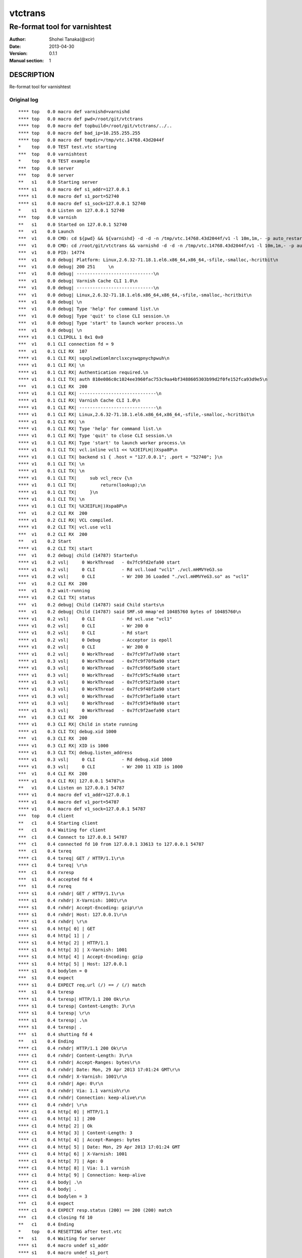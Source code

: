 ==============
vtctrans
==============


-------------------------------
Re-format tool for varnishtest
-------------------------------

:Author: Shohei Tanaka(@xcir)
:Date: 2013-04-30
:Version: 0.1.1
:Manual section: 1

DESCRIPTION
===========
Re-format tool for varnishtest


Original log
---------------------------------------
::

  **** top   0.0 macro def varnishd=varnishd
  **** top   0.0 macro def pwd=/root/git/vtctrans
  **** top   0.0 macro def topbuild=/root/git/vtctrans/../..
  **** top   0.0 macro def bad_ip=10.255.255.255
  **** top   0.0 macro def tmpdir=/tmp/vtc.14768.43d2044f
  *    top   0.0 TEST test.vtc starting
  ***  top   0.0 varnishtest
  *    top   0.0 TEST example
  ***  top   0.0 server
  ***  top   0.0 server
  **   s1    0.0 Starting server
  **** s1    0.0 macro def s1_addr=127.0.0.1
  **** s1    0.0 macro def s1_port=52740
  **** s1    0.0 macro def s1_sock=127.0.0.1 52740
  *    s1    0.0 Listen on 127.0.0.1 52740
  ***  top   0.0 varnish
  **   s1    0.0 Started on 127.0.0.1 52740
  **   v1    0.0 Launch
  ***  v1    0.0 CMD: cd ${pwd} && ${varnishd} -d -d -n /tmp/vtc.14768.43d2044f/v1 -l 10m,1m,- -p auto_restart=off -p syslog_cli_traffic=off -a '127 . 0.0.1:0' -S /tmp/vtc.14768.43d2044f/v1/_S -M '127.0.0.1 41567' -P /tmp/vtc.14768.43d2044f/v1/varnishd.pid -sfile,/tmp/vtc.14768.43d2044f/v 1,1 0M
  ***  v1    0.0 CMD: cd /root/git/vtctrans && varnishd -d -d -n /tmp/vtc.14768.43d2044f/v1 -l 10m,1m,- -p auto_restart=off -p syslog_cli_traffic=of f  -a '127.0.0.1:0' -S /tmp/vtc.14768.43d2044f/v1/_S -M '127.0.0.1 41567' -P /tmp/vtc.14768.43d2044f/v1/varnishd.pid -sfile,/tmp/vtc.14768.4 3d2 044f/v1,10M
  ***  v1    0.0 PID: 14774
  ***  v1    0.0 debug| Platform: Linux,2.6.32-71.18.1.el6.x86_64,x86_64,-sfile,-smalloc,-hcritbit\n
  ***  v1    0.0 debug| 200 251     \n
  ***  v1    0.0 debug| -----------------------------\n
  ***  v1    0.0 debug| Varnish Cache CLI 1.0\n
  ***  v1    0.0 debug| -----------------------------\n
  ***  v1    0.0 debug| Linux,2.6.32-71.18.1.el6.x86_64,x86_64,-sfile,-smalloc,-hcritbit\n
  ***  v1    0.0 debug| \n
  ***  v1    0.0 debug| Type 'help' for command list.\n
  ***  v1    0.0 debug| Type 'quit' to close CLI session.\n
  ***  v1    0.0 debug| Type 'start' to launch worker process.\n
  ***  v1    0.0 debug| \n
  **** v1    0.1 CLIPOLL 1 0x1 0x0
  ***  v1    0.1 CLI connection fd = 9
  ***  v1    0.1 CLI RX  107
  **** v1    0.1 CLI RX| sqxplzwdiomlmrclsxcyswqpnychpwuh\n
  **** v1    0.1 CLI RX| \n
  **** v1    0.1 CLI RX| Authentication required.\n
  **** v1    0.1 CLI TX| auth 810e086c0c1024ee3960fac753c9aa4bf3488605303b99d2f0fe152fca93d9e5\n
  ***  v1    0.1 CLI RX  200
  **** v1    0.1 CLI RX| -----------------------------\n
  **** v1    0.1 CLI RX| Varnish Cache CLI 1.0\n
  **** v1    0.1 CLI RX| -----------------------------\n
  **** v1    0.1 CLI RX| Linux,2.6.32-71.18.1.el6.x86_64,x86_64,-sfile,-smalloc,-hcritbit\n
  **** v1    0.1 CLI RX| \n
  **** v1    0.1 CLI RX| Type 'help' for command list.\n
  **** v1    0.1 CLI RX| Type 'quit' to close CLI session.\n
  **** v1    0.1 CLI RX| Type 'start' to launch worker process.\n
  **** v1    0.1 CLI TX| vcl.inline vcl1 << %XJEIFLH|)Xspa8P\n
  **** v1    0.1 CLI TX| backend s1 { .host = "127.0.0.1"; .port = "52740"; }\n
  **** v1    0.1 CLI TX| \n
  **** v1    0.1 CLI TX| \n
  **** v1    0.1 CLI TX|     sub vcl_recv {\n
  **** v1    0.1 CLI TX|         return(lookup);\n
  **** v1    0.1 CLI TX|     }\n
  **** v1    0.1 CLI TX| \n
  **** v1    0.1 CLI TX| %XJEIFLH|)Xspa8P\n
  ***  v1    0.2 CLI RX  200
  **** v1    0.2 CLI RX| VCL compiled.
  **** v1    0.2 CLI TX| vcl.use vcl1
  ***  v1    0.2 CLI RX  200
  **   v1    0.2 Start
  **** v1    0.2 CLI TX| start
  ***  v1    0.2 debug| child (14787) Started\n
  **** v1    0.2 vsl|     0 WorkThread   - 0x7fc9fd2efa90 start
  **** v1    0.2 vsl|     0 CLI          - Rd vcl.load "vcl1" ./vcl.mHMVYeG3.so
  **** v1    0.2 vsl|     0 CLI          - Wr 200 36 Loaded "./vcl.mHMVYeG3.so" as "vcl1"
  ***  v1    0.2 CLI RX  200
  ***  v1    0.2 wait-running
  **** v1    0.2 CLI TX| status
  ***  v1    0.2 debug| Child (14787) said Child starts\n
  ***  v1    0.2 debug| Child (14787) said SMF.s0 mmap'ed 10485760 bytes of 10485760\n
  **** v1    0.2 vsl|     0 CLI          - Rd vcl.use "vcl1"
  **** v1    0.2 vsl|     0 CLI          - Wr 200 0
  **** v1    0.2 vsl|     0 CLI          - Rd start
  **** v1    0.2 vsl|     0 Debug        - Acceptor is epoll
  **** v1    0.2 vsl|     0 CLI          - Wr 200 0
  **** v1    0.2 vsl|     0 WorkThread   - 0x7fc9f7af7a90 start
  **** v1    0.3 vsl|     0 WorkThread   - 0x7fc9f70f6a90 start
  **** v1    0.3 vsl|     0 WorkThread   - 0x7fc9f66f5a90 start
  **** v1    0.3 vsl|     0 WorkThread   - 0x7fc9f5cf4a90 start
  **** v1    0.3 vsl|     0 WorkThread   - 0x7fc9f52f3a90 start
  **** v1    0.3 vsl|     0 WorkThread   - 0x7fc9f48f2a90 start
  **** v1    0.3 vsl|     0 WorkThread   - 0x7fc9f3ef1a90 start
  **** v1    0.3 vsl|     0 WorkThread   - 0x7fc9f34f0a90 start
  **** v1    0.3 vsl|     0 WorkThread   - 0x7fc9f2aefa90 start
  ***  v1    0.3 CLI RX  200
  **** v1    0.3 CLI RX| Child in state running
  **** v1    0.3 CLI TX| debug.xid 1000
  ***  v1    0.3 CLI RX  200
  **** v1    0.3 CLI RX| XID is 1000
  **** v1    0.3 CLI TX| debug.listen_address
  **** v1    0.3 vsl|     0 CLI          - Rd debug.xid 1000
  **** v1    0.3 vsl|     0 CLI          - Wr 200 11 XID is 1000
  ***  v1    0.4 CLI RX  200
  **** v1    0.4 CLI RX| 127.0.0.1 54787\n
  **   v1    0.4 Listen on 127.0.0.1 54787
  **** v1    0.4 macro def v1_addr=127.0.0.1
  **** v1    0.4 macro def v1_port=54787
  **** v1    0.4 macro def v1_sock=127.0.0.1 54787
  ***  top   0.4 client
  **   c1    0.4 Starting client
  **   c1    0.4 Waiting for client
  ***  c1    0.4 Connect to 127.0.0.1 54787
  ***  c1    0.4 connected fd 10 from 127.0.0.1 33613 to 127.0.0.1 54787
  ***  c1    0.4 txreq
  **** c1    0.4 txreq| GET / HTTP/1.1\r\n
  **** c1    0.4 txreq| \r\n
  ***  c1    0.4 rxresp
  ***  s1    0.4 accepted fd 4
  ***  s1    0.4 rxreq
  **** s1    0.4 rxhdr| GET / HTTP/1.1\r\n
  **** s1    0.4 rxhdr| X-Varnish: 1001\r\n
  **** s1    0.4 rxhdr| Accept-Encoding: gzip\r\n
  **** s1    0.4 rxhdr| Host: 127.0.0.1\r\n
  **** s1    0.4 rxhdr| \r\n
  **** s1    0.4 http[ 0] | GET
  **** s1    0.4 http[ 1] | /
  **** s1    0.4 http[ 2] | HTTP/1.1
  **** s1    0.4 http[ 3] | X-Varnish: 1001
  **** s1    0.4 http[ 4] | Accept-Encoding: gzip
  **** s1    0.4 http[ 5] | Host: 127.0.0.1
  **** s1    0.4 bodylen = 0
  ***  s1    0.4 expect
  **** s1    0.4 EXPECT req.url (/) == / (/) match
  ***  s1    0.4 txresp
  **** s1    0.4 txresp| HTTP/1.1 200 Ok\r\n
  **** s1    0.4 txresp| Content-Length: 3\r\n
  **** s1    0.4 txresp| \r\n
  **** s1    0.4 txresp| .\n
  **** s1    0.4 txresp| .
  ***  s1    0.4 shutting fd 4
  **   s1    0.4 Ending
  **** c1    0.4 rxhdr| HTTP/1.1 200 Ok\r\n
  **** c1    0.4 rxhdr| Content-Length: 3\r\n
  **** c1    0.4 rxhdr| Accept-Ranges: bytes\r\n
  **** c1    0.4 rxhdr| Date: Mon, 29 Apr 2013 17:01:24 GMT\r\n
  **** c1    0.4 rxhdr| X-Varnish: 1001\r\n
  **** c1    0.4 rxhdr| Age: 0\r\n
  **** c1    0.4 rxhdr| Via: 1.1 varnish\r\n
  **** c1    0.4 rxhdr| Connection: keep-alive\r\n
  **** c1    0.4 rxhdr| \r\n
  **** c1    0.4 http[ 0] | HTTP/1.1
  **** c1    0.4 http[ 1] | 200
  **** c1    0.4 http[ 2] | Ok
  **** c1    0.4 http[ 3] | Content-Length: 3
  **** c1    0.4 http[ 4] | Accept-Ranges: bytes
  **** c1    0.4 http[ 5] | Date: Mon, 29 Apr 2013 17:01:24 GMT
  **** c1    0.4 http[ 6] | X-Varnish: 1001
  **** c1    0.4 http[ 7] | Age: 0
  **** c1    0.4 http[ 8] | Via: 1.1 varnish
  **** c1    0.4 http[ 9] | Connection: keep-alive
  **** c1    0.4 body| .\n
  **** c1    0.4 body| .
  **** c1    0.4 bodylen = 3
  ***  c1    0.4 expect
  **** c1    0.4 EXPECT resp.status (200) == 200 (200) match
  ***  c1    0.4 closing fd 10
  **   c1    0.4 Ending
  *    top   0.4 RESETTING after test.vtc
  **   s1    0.4 Waiting for server
  **** s1    0.4 macro undef s1_addr
  **** s1    0.4 macro undef s1_port
  **** s1    0.4 macro undef s1_sock
  **** v1    0.4 macro undef v1_addr
  **** v1    0.4 macro undef v1_port
  **** v1    0.4 macro undef v1_sock
  **   v1    0.4 Stop
  **** v1    0.4 CLI TX| stop
  **** v1    0.4 vsl|     0 CLI          - Rd debug.listen_address
  **** v1    0.4 vsl|     0 CLI          - Wr 200 16 127.0.0.1 54787

  **** v1    0.4 vsl|    11 SessionOpen  c 127.0.0.1 33613 127.0.0.1:0
  **** v1    0.4 vsl|    11 ReqStart     c 127.0.0.1 33613 1001
  **** v1    0.4 vsl|    11 RxRequest    c GET
  **** v1    0.4 vsl|    11 RxURL        c /
  **** v1    0.4 vsl|    11 RxProtocol   c HTTP/1.1
  **** v1    0.4 vsl|    11 VCL_call     c recv
  **** v1    0.4 vsl|    11 VCL_return   c lookup
  **** v1    0.4 vsl|    11 VCL_call     c hash
  **** v1    0.4 vsl|    11 Hash         c /
  **** v1    0.4 vsl|    11 Hash         c 127.0.0.1
  **** v1    0.4 vsl|    11 VCL_return   c hash
  **** v1    0.4 vsl|    11 VCL_call     c miss
  **** v1    0.4 vsl|    11 VCL_return   c fetch
  **** v1    0.4 vsl|    13 BackendOpen  b s1 127.0.0.1 46014 127.0.0.1 52740
  **** v1    0.4 vsl|    11 Backend      c 13 s1 s1
  **** v1    0.4 vsl|    13 TxRequest    b GET
  **** v1    0.4 vsl|    13 TxURL        b /
  **** v1    0.4 vsl|    13 TxProtocol   b HTTP/1.1
  **** v1    0.4 vsl|    13 TxHeader     b X-Varnish: 1001
  **** v1    0.4 vsl|    13 TxHeader     b Accept-Encoding: gzip
  **** v1    0.4 vsl|    13 TxHeader     b Host: 127.0.0.1
  **** v1    0.4 vsl|    13 RxProtocol   b HTTP/1.1
  **** v1    0.4 vsl|    13 RxStatus     b 200
  **** v1    0.4 vsl|    13 RxResponse   b Ok
  **** v1    0.4 vsl|    13 RxHeader     b Content-Length: 3
  **** v1    0.4 vsl|    11 TTL          c 1001 RFC 120 -1 -1 1367254884 0 0 0 0
  **** v1    0.4 vsl|    11 VCL_call     c fetch
  **** v1    0.4 vsl|    11 VCL_return   c deliver
  **** v1    0.4 vsl|    11 ObjProtocol  c HTTP/1.1
  **** v1    0.4 vsl|    11 ObjResponse  c Ok
  **** v1    0.4 vsl|    13 Fetch_Body   b 4(length) cls 0 mklen 1
  **** v1    0.4 vsl|    13 Length       b 3
  **** v1    0.4 vsl|    13 BackendReuse b s1
  **** v1    0.4 vsl|    11 VCL_call     c deliver
  **** v1    0.4 vsl|    11 VCL_return   c deliver
  **** v1    0.4 vsl|    11 TxProtocol   c HTTP/1.1
  **** v1    0.4 vsl|    11 TxStatus     c 200
  **** v1    0.4 vsl|    11 TxResponse   c Ok
  **** v1    0.4 vsl|    11 TxHeader     c Content-Length: 3
  **** v1    0.4 vsl|    11 TxHeader     c Accept-Ranges: bytes
  **** v1    0.4 vsl|    11 TxHeader     c Date: Mon, 29 Apr 2013 17:01:24 GMT
  **** v1    0.4 vsl|    11 TxHeader     c X-Varnish: 1001
  **** v1    0.4 vsl|    11 TxHeader     c Age: 0
  **** v1    0.4 vsl|    11 TxHeader     c Via: 1.1 varnish
  **** v1    0.4 vsl|    11 TxHeader     c Connection: keep-alive
  **** v1    0.4 vsl|    11 Length       c 3
  **** v1    0.4 vsl|    11 ReqEnd       c 1001 1367254884.356311321 1367254884.356886864 0.000077486 0.000503778 0.000071764
  **** v1    0.4 vsl|    11 SessionClose c EOF
  **** v1    0.4 vsl|    11 StatSess     c 127.0.0.1 33613 0 1 1 0 0 1 164 3
  ***  v1    0.4 debug| Stopping Child\n
  ***  v1    0.4 CLI RX  200
  **** v1    0.4 CLI TX| status
  ***  v1    0.4 debug| Child (14787) said Child dies\n
  ***  v1    0.4 debug| Child (14787) died status=1\n
  ***  v1    0.4 debug| Child cleanup complete\n
  **** v1    0.4 vsl|     0 CLI          - EOF on CLI connection, worker stops
  ***  v1    0.4 CLI RX  200
  **** v1    0.4 CLI RX| Child in state stopped
  **   v1    0.4 Wait
  **   v1    0.4 R 14774 Status: 0000
  *    top   0.5 TEST test.vtc completed
  
  #     top  TEST test.vtc passed (0.471)


Re-formatted log(python vtctrans.py test.vtc -v)
---------------------------------------------------
::

  <<<<<<<<<<<<<<<<<<<<<<<<<<<<<<<<<<<<<<<<<<<<<<<<<<<<<<<<<<<<<<<<<<<<<<
  test.vtc
  ----------------------------------------------------------------------
  <<<< Test start >>>>
  **** top   0.0 macro def varnishd=varnishd
  **** top   0.0 macro def pwd=/root/git/vtctrans
  **** top   0.0 macro def topbuild=/root/git/vtctrans/../..
  **** top   0.0 macro def bad_ip=10.255.255.255
  **** top   0.0 macro def tmpdir=/tmp/vtc.14768.43d2044f
  *    top   0.0 TEST test.vtc starting
  ***  top   0.0 varnishtest
  *    top   0.0 TEST example
  ***  top   0.0 server
  ***  top   0.0 server

  <<<<  Starting server s1  >>>>
  **   s1    0.0 Starting server
  **** s1    0.0 macro def s1_addr=127.0.0.1
  **** s1    0.0 macro def s1_port=52740
  **** s1    0.0 macro def s1_sock=127.0.0.1 52740
  *    s1    0.0 Listen on 127.0.0.1 52740
  ***  top   0.0 varnish

  <<<<  Started server s1  >>>>
  **   s1    0.0 Started on 127.0.0.1 52740

  <<<<  Launch varnish v1  >>>>
  **   v1    0.0 Launch
  ***  v1    0.0 CMD: cd ${pwd} && ${varnishd} -d -d -n /tmp/vtc.14768.43d2044f/v1 -l 10m,1m,- -p auto_restart=off -p syslog_cli_traffic=off -a '127 . 0.0.1:0' -S /tmp/vtc.14768.43d2044f/v1/_S -M '127.0.0.1 41567' -P /tmp/vtc.14768.43d2044f/v1/varnishd.pid -sfile,/tmp/vtc.14768.43d2044f/v 1,1 0M
  ***  v1    0.0 CMD: cd /root/git/vtctrans && varnishd -d -d -n /tmp/vtc.14768.43d2044f/v1 -l 10m,1m,- -p auto_restart=off -p syslog_cli_traffic=of f  -a '127.0.0.1:0' -S /tmp/vtc.14768.43d2044f/v1/_S -M '127.0.0.1 41567' -P /tmp/vtc.14768.43d2044f/v1/varnishd.pid -sfile,/tmp/vtc.14768.4 3d2 044f/v1,10M
  ***  v1    0.0 PID: 14774
  ***  v1    0.0 debug| Platform: Linux,2.6.32-71.18.1.el6.x86_64,x86_64,-sfile,-smalloc,-hcritbit\n
  ***  v1    0.0 debug| 200 251     \n
  ***  v1    0.0 debug| -----------------------------\n
  ***  v1    0.0 debug| Varnish Cache CLI 1.0\n
  ***  v1    0.0 debug| -----------------------------\n
  ***  v1    0.0 debug| Linux,2.6.32-71.18.1.el6.x86_64,x86_64,-sfile,-smalloc,-hcritbit\n
  ***  v1    0.0 debug| \n
  ***  v1    0.0 debug| Type 'help' for command list.\n
  ***  v1    0.0 debug| Type 'quit' to close CLI session.\n
  ***  v1    0.0 debug| Type 'start' to launch worker process.\n
  ***  v1    0.0 debug| \n
  **** v1    0.1 CLIPOLL 1 0x1 0x0
  ***  v1    0.1 CLI connection fd = 9
  ***  v1    0.1 CLI RX  107
  **** v1    0.1 CLI RX| sqxplzwdiomlmrclsxcyswqpnychpwuh\n
  **** v1    0.1 CLI RX| \n
  **** v1    0.1 CLI RX| Authentication required.\n
  **** v1    0.1 CLI TX| auth 810e086c0c1024ee3960fac753c9aa4bf3488605303b99d2f0fe152fca93d9e5\n
  ***  v1    0.1 CLI RX  200
  **** v1    0.1 CLI RX| -----------------------------\n
  **** v1    0.1 CLI RX| Varnish Cache CLI 1.0\n
  **** v1    0.1 CLI RX| -----------------------------\n
  **** v1    0.1 CLI RX| Linux,2.6.32-71.18.1.el6.x86_64,x86_64,-sfile,-smalloc,-hcritbit\n
  **** v1    0.1 CLI RX| \n
  **** v1    0.1 CLI RX| Type 'help' for command list.\n
  **** v1    0.1 CLI RX| Type 'quit' to close CLI session.\n
  **** v1    0.1 CLI RX| Type 'start' to launch worker process.\n
  **** v1    0.1 CLI TX| vcl.inline vcl1 << %XJEIFLH|)Xspa8P\n
  **** v1    0.1 CLI TX| backend s1 { .host = "127.0.0.1"; .port = "52740"; }\n
  **** v1    0.1 CLI TX| \n
  **** v1    0.1 CLI TX| \n
  **** v1    0.1 CLI TX|     sub vcl_recv {\n
  **** v1    0.1 CLI TX|         return(lookup);\n
  **** v1    0.1 CLI TX|     }\n
  **** v1    0.1 CLI TX| \n
  **** v1    0.1 CLI TX| %XJEIFLH|)Xspa8P\n
  ***  v1    0.2 CLI RX  200
  **** v1    0.2 CLI RX| VCL compiled.
  **** v1    0.2 CLI TX| vcl.use vcl1
  ***  v1    0.2 CLI RX  200

  <<<<  Start child process v1  >>>>
  **   v1    0.2 Start
  **** v1    0.2 CLI TX| start
  ***  v1    0.2 debug| child (14787) Started\n
  **** v1    0.2 vsl|     0 WorkThread   - 0x7fc9fd2efa90 start
  **** v1    0.2 vsl|     0 CLI          - Rd vcl.load "vcl1" ./vcl.mHMVYeG3.so
  **** v1    0.2 vsl|     0 CLI          - Wr 200 36 Loaded "./vcl.mHMVYeG3.so" as "vcl1"
  ***  v1    0.2 CLI RX  200

  <<<<  Wait running v1  >>>>
  ***  v1    0.2 wait-running
  **** v1    0.2 CLI TX| status
  ***  v1    0.2 debug| Child (14787) said Child starts\n
  ***  v1    0.2 debug| Child (14787) said SMF.s0 mmap'ed 10485760 bytes of 10485760\n
  **** v1    0.2 vsl|     0 CLI          - Rd vcl.use "vcl1"
  **** v1    0.2 vsl|     0 CLI          - Wr 200 0
  **** v1    0.2 vsl|     0 CLI          - Rd start
  **** v1    0.2 vsl|     0 Debug        - Acceptor is epoll
  **** v1    0.2 vsl|     0 CLI          - Wr 200 0
  **** v1    0.2 vsl|     0 WorkThread   - 0x7fc9f7af7a90 start
  **** v1    0.3 vsl|     0 WorkThread   - 0x7fc9f70f6a90 start
  **** v1    0.3 vsl|     0 WorkThread   - 0x7fc9f66f5a90 start
  **** v1    0.3 vsl|     0 WorkThread   - 0x7fc9f5cf4a90 start
  **** v1    0.3 vsl|     0 WorkThread   - 0x7fc9f52f3a90 start
  **** v1    0.3 vsl|     0 WorkThread   - 0x7fc9f48f2a90 start
  **** v1    0.3 vsl|     0 WorkThread   - 0x7fc9f3ef1a90 start
  **** v1    0.3 vsl|     0 WorkThread   - 0x7fc9f34f0a90 start
  **** v1    0.3 vsl|     0 WorkThread   - 0x7fc9f2aefa90 start
  ***  v1    0.3 CLI RX  200
  **** v1    0.3 CLI RX| Child in state running
  **** v1    0.3 CLI TX| debug.xid 1000
  ***  v1    0.3 CLI RX  200
  **** v1    0.3 CLI RX| XID is 1000
  **** v1    0.3 CLI TX| debug.listen_address
  **** v1    0.3 vsl|     0 CLI          - Rd debug.xid 1000
  **** v1    0.3 vsl|     0 CLI          - Wr 200 11 XID is 1000
  ***  v1    0.4 CLI RX  200
  **** v1    0.4 CLI RX| 127.0.0.1 54787\n
  **   v1    0.4 Listen on 127.0.0.1 54787
  **** v1    0.4 macro def v1_addr=127.0.0.1
  **** v1    0.4 macro def v1_port=54787
  **** v1    0.4 macro def v1_sock=127.0.0.1 54787
  ***  top   0.4 client

  <<<<  Starting client c1  >>>>
  **   c1    0.4 Starting client
  **   c1    0.4 Waiting for client

  <<<<  Connecting c1 -> todo(write sock)  >>>>
  ***  c1    0.4 Connect to 127.0.0.1 54787

  <<<<  Send Request c1 -> todo(write sock)  >>>>
  ***  c1    0.4 connected fd 10 from 127.0.0.1 33613 to 127.0.0.1 54787
  ***  c1    0.4 txreq
  **** c1    0.4 txreq| GET / HTTP/1.1\r\n
  **** c1    0.4 txreq| \r\n

  <<<<  Return response c1  >>>>
  ***  c1    0.4 rxresp

  <<<<  Accepted Request s1 <- todo(write sock)  >>>>
  ***  s1    0.4 accepted fd 4
  ***  s1    0.4 rxreq
  **** s1    0.4 rxhdr| GET / HTTP/1.1\r\n
  **** s1    0.4 rxhdr| X-Varnish: 1001\r\n
  **** s1    0.4 rxhdr| Accept-Encoding: gzip\r\n
  **** s1    0.4 rxhdr| Host: 127.0.0.1\r\n
  **** s1    0.4 rxhdr| \r\n
  **** s1    0.4 http[ 0] | GET
  **** s1    0.4 http[ 1] | /
  **** s1    0.4 http[ 2] | HTTP/1.1
  **** s1    0.4 http[ 3] | X-Varnish: 1001
  **** s1    0.4 http[ 4] | Accept-Encoding: gzip
  **** s1    0.4 http[ 5] | Host: 127.0.0.1
  **** s1    0.4 bodylen = 0
  ***  s1    0.4 expect
  **** s1    0.4 EXPECT req.url (/) == / (/) match
  ***  s1    0.4 txresp
  **** s1    0.4 txresp| HTTP/1.1 200 Ok\r\n
  **** s1    0.4 txresp| Content-Length: 3\r\n
  **** s1    0.4 txresp| \r\n
  **** s1    0.4 txresp| .\n
  **** s1    0.4 txresp| .
  ***  s1    0.4 shutting fd 4

  <<<<  End server s1  >>>>
  **   s1    0.4 Ending
  **** c1    0.4 rxhdr| HTTP/1.1 200 Ok\r\n
  **** c1    0.4 rxhdr| Content-Length: 3\r\n
  **** c1    0.4 rxhdr| Accept-Ranges: bytes\r\n
  **** c1    0.4 rxhdr| Date: Mon, 29 Apr 2013 17:01:24 GMT\r\n
  **** c1    0.4 rxhdr| X-Varnish: 1001\r\n
  **** c1    0.4 rxhdr| Age: 0\r\n
  **** c1    0.4 rxhdr| Via: 1.1 varnish\r\n
  **** c1    0.4 rxhdr| Connection: keep-alive\r\n
  **** c1    0.4 rxhdr| \r\n
  **** c1    0.4 http[ 0] | HTTP/1.1
  **** c1    0.4 http[ 1] | 200
  **** c1    0.4 http[ 2] | Ok
  **** c1    0.4 http[ 3] | Content-Length: 3
  **** c1    0.4 http[ 4] | Accept-Ranges: bytes
  **** c1    0.4 http[ 5] | Date: Mon, 29 Apr 2013 17:01:24 GMT
  **** c1    0.4 http[ 6] | X-Varnish: 1001
  **** c1    0.4 http[ 7] | Age: 0
  **** c1    0.4 http[ 8] | Via: 1.1 varnish
  **** c1    0.4 http[ 9] | Connection: keep-alive
  **** c1    0.4 body| .\n
  **** c1    0.4 body| .
  **** c1    0.4 bodylen = 3
  ***  c1    0.4 expect
  **** c1    0.4 EXPECT resp.status (200) == 200 (200) match
  ***  c1    0.4 closing fd 10

  <<<<  End client c1  >>>>
  **   c1    0.4 Ending
  *    top   0.4 RESETTING after test.vtc
  **   s1    0.4 Waiting for server
  **** s1    0.4 macro undef s1_addr
  **** s1    0.4 macro undef s1_port
  **** s1    0.4 macro undef s1_sock
  **** v1    0.4 macro undef v1_addr
  **** v1    0.4 macro undef v1_port
  **** v1    0.4 macro undef v1_sock
  **   v1    0.4 Stop

  <<<<  Stop varnish v1  >>>>
  **** v1    0.4 CLI TX| stop
  **** v1    0.4 vsl|     0 CLI          - Rd debug.listen_address
  **** v1    0.4 vsl|     0 CLI          - Wr 200 16 127.0.0.1 54787
  **** v1    0.4 vsl|    11 SessionOpen  c 127.0.0.1 33613 127.0.0.1:0
  **** v1    0.4 vsl|    11 ReqStart     c 127.0.0.1 33613 1001
  **** v1    0.4 vsl|    11 RxRequest    c GET
  **** v1    0.4 vsl|    11 RxURL        c /
  **** v1    0.4 vsl|    11 RxProtocol   c HTTP/1.1
  **** v1    0.4 vsl|    11 VCL_call     c recv
  **** v1    0.4 vsl|    11 VCL_return   c lookup
  **** v1    0.4 vsl|    11 VCL_call     c hash
  **** v1    0.4 vsl|    11 Hash         c /
  **** v1    0.4 vsl|    11 Hash         c 127.0.0.1
  **** v1    0.4 vsl|    11 VCL_return   c hash
  **** v1    0.4 vsl|    11 VCL_call     c miss
  **** v1    0.4 vsl|    11 VCL_return   c fetch
  **** v1    0.4 vsl|    13 BackendOpen  b s1 127.0.0.1 46014 127.0.0.1 52740
  **** v1    0.4 vsl|    11 Backend      c 13 s1 s1
  **** v1    0.4 vsl|    13 TxRequest    b GET
  **** v1    0.4 vsl|    13 TxURL        b /
  **** v1    0.4 vsl|    13 TxProtocol   b HTTP/1.1
  **** v1    0.4 vsl|    13 TxHeader     b X-Varnish: 1001
  **** v1    0.4 vsl|    13 TxHeader     b Accept-Encoding: gzip
  **** v1    0.4 vsl|    13 TxHeader     b Host: 127.0.0.1
  **** v1    0.4 vsl|    13 RxProtocol   b HTTP/1.1
  **** v1    0.4 vsl|    13 RxStatus     b 200
  **** v1    0.4 vsl|    13 RxResponse   b Ok
  **** v1    0.4 vsl|    13 RxHeader     b Content-Length: 3
  **** v1    0.4 vsl|    11 TTL          c 1001 RFC 120 -1 -1 1367254884 0 0 0 0
  **** v1    0.4 vsl|    11 VCL_call     c fetch
  **** v1    0.4 vsl|    11 VCL_return   c deliver
  **** v1    0.4 vsl|    11 ObjProtocol  c HTTP/1.1
  **** v1    0.4 vsl|    11 ObjResponse  c Ok
  **** v1    0.4 vsl|    13 Fetch_Body   b 4(length) cls 0 mklen 1
  **** v1    0.4 vsl|    13 Length       b 3
  **** v1    0.4 vsl|    13 BackendReuse b s1
  **** v1    0.4 vsl|    11 VCL_call     c deliver
  **** v1    0.4 vsl|    11 VCL_return   c deliver
  **** v1    0.4 vsl|    11 TxProtocol   c HTTP/1.1
  **** v1    0.4 vsl|    11 TxStatus     c 200
  **** v1    0.4 vsl|    11 TxResponse   c Ok
  **** v1    0.4 vsl|    11 TxHeader     c Content-Length: 3
  **** v1    0.4 vsl|    11 TxHeader     c Accept-Ranges: bytes
  **** v1    0.4 vsl|    11 TxHeader     c Date: Mon, 29 Apr 2013 17:01:24 GMT
  **** v1    0.4 vsl|    11 TxHeader     c X-Varnish: 1001
  **** v1    0.4 vsl|    11 TxHeader     c Age: 0
  **** v1    0.4 vsl|    11 TxHeader     c Via: 1.1 varnish
  **** v1    0.4 vsl|    11 TxHeader     c Connection: keep-alive
  **** v1    0.4 vsl|    11 Length       c 3
  **** v1    0.4 vsl|    11 ReqEnd       c 1001 1367254884.356311321 1367254884.356886864 0.000077486 0.000503778 0.000071764
  **** v1    0.4 vsl|    11 SessionClose c EOF
  **** v1    0.4 vsl|    11 StatSess     c 127.0.0.1 33613 0 1 1 0 0 1 164 3

  <<<<  Stop varnish child process v1  >>>>
  ***  v1    0.4 debug| Stopping Child\n
  ***  v1    0.4 CLI RX  200
  **** v1    0.4 CLI TX| status
  ***  v1    0.4 debug| Child (14787) said Child dies\n
  ***  v1    0.4 debug| Child (14787) died status=1\n
  ***  v1    0.4 debug| Child cleanup complete\n
  **** v1    0.4 vsl|     0 CLI          - EOF on CLI connection, worker stops
  ***  v1    0.4 CLI RX  200
  **** v1    0.4 CLI RX| Child in state stopped
  **   v1    0.4 Wait
  **   v1    0.4 R 14774 Status: 0000
  *    top   0.5 TEST test.vtc completed
  #     top  TEST test.vtc passed (0.471)

  ######################################################################
  Macro list
  ----------------------------------------------------------------------
  [key]     |  [value]
  ----------+-----------------------------------------------------------
  varnishd  |  varnishd
  s1_port   |  52740
  s1_addr   |  127.0.0.1
  v1_port   |  54787
  v1_addr   |  127.0.0.1
  s1_sock   |  127.0.0.1 52740
  bad_ip    |  10.255.255.255
  pwd       |  /root/git/vtctrans
  topbuild  |  /root/git/vtctrans/../..
  v1_sock   |  127.0.0.1 54787
  tmpdir    |  /tmp/vtc.14768.43d2044f

  ######################################################################
  Expect list
  ----------------------------------------------------------------------
  c1 expect (559dd608bcff8403442b94d3430a22b8)
  ----------------------------------------------------------------------
  HTTP:header       |----------------------------------------
                    | HTTP/1.1
                    | 200
                    | Ok
                    | Content-Length: 3
                    | Accept-Ranges: bytes
                    | Date: Mon, 29 Apr 2013 17:01:24 GMT
                    | X-Varnish: 1001
                    | Age: 0
                    | Via: 1.1 varnish
                    | Connection: keep-alive
  HTTP:body         |----------------------------------------
                    | .\n
                    | .
  HTTP:bodylen      |----------------------------------------
                    | 3
  EXPECT[0]         |----------------------------------------
  EXPECT[0]:expr    | resp.status == 200
  EXPECT[0]:val     | 200 == 200
  EXPECT[0]:result  | match
  ----------------------------------------------------------------------
  s1 expect (3603713e9ceaeceee533a52dda4a8e4c)
  ----------------------------------------------------------------------
  HTTP:header      |----------------------------------------
                   | GET
                   | /
                   | HTTP/1.1
                   | X-Varnish: 1001
                   | Accept-Encoding: gzip
                   | Host: 127.0.0.1
  HTTP:bodylen     |----------------------------------------
                   | 0
  EXPECT[0]        |----------------------------------------
  EXPECT[0]:expr   | req.url == /
  EXPECT[0]:val    | / == /
  EXPECT[0]:result | match
  ----------------------------------------------------------------------
  ######################################################################
  VTC result
    | passed | test.vtc
  ----------------------------------------------------------------------
  >>>>>>>>>>>>>>>>>>>>>>>>>>>>>>>>>>>>>>>>>>>>>>>>>>>>>>>>>>>>>>>>>>>>>>
